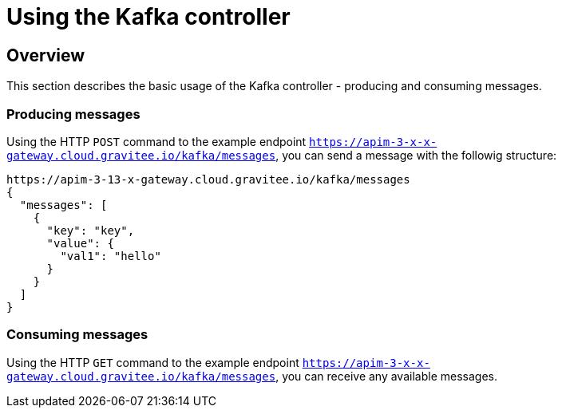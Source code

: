 = Using the Kafka controller
:page-sidebar: apim_3_x_sidebar
:page-permalink: apim/3.x/apim_publishersme_using_kafka.html
:page-folder: apim/user-guide/publisher
:page-layout: apim3x

== Overview

This section describes the basic usage of the Kafka controller - producing and consuming messages.

=== Producing messages

Using the HTTP `POST` command to the example endpoint `https://apim-3-x-x-gateway.cloud.gravitee.io/kafka/messages`, you can send a message with the followig structure:

[source,json]
----
https://apim-3-13-x-gateway.cloud.gravitee.io/kafka/messages
{
  "messages": [
    {
      "key": "key",
      "value": {
        "val1": "hello"
      }
    }
  ]
}
----

=== Consuming messages

Using the HTTP `GET` command to the example endpoint `https://apim-3-x-x-gateway.cloud.gravitee.io/kafka/messages`, you can receive any available messages.